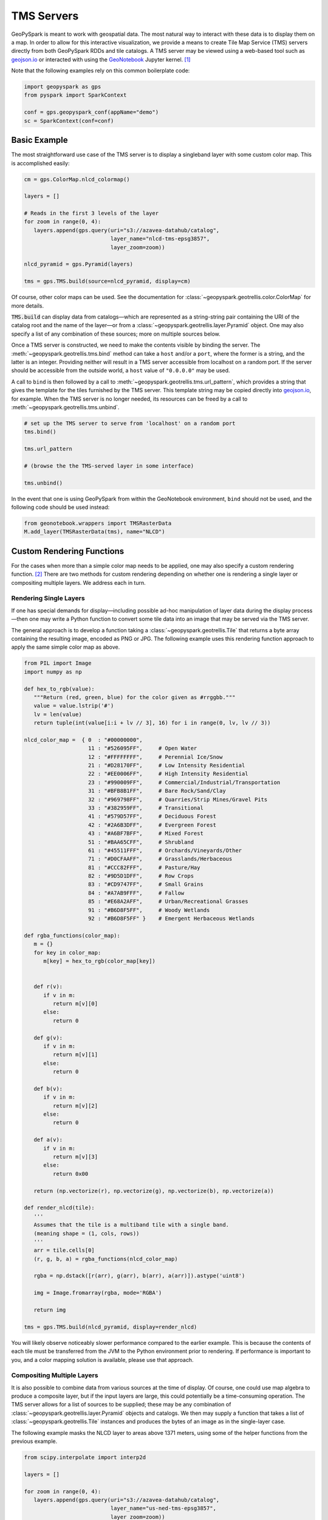 TMS Servers
===========

GeoPySpark is meant to work with geospatial data. The most natural way to
interact with these data is to display them on a map. In order to allow for
this interactive visualization, we provide a means to create Tile Map Service
(TMS) servers directly from both GeoPySpark RDDs and tile catalogs. A TMS
server may be viewed using a web-based tool such as geojson.io_ or interacted
with using the GeoNotebook_ Jupyter kernel. [#]_

Note that the following examples rely on this common boilerplate code:

.. code-block:: python

   import geopyspark as gps
   from pyspark import SparkContext

   conf = gps.geopyspark_conf(appName="demo")
   sc = SparkContext(conf=conf)

Basic Example
-------------

The most straightforward use case of the TMS server is to display a singleband
layer with some custom color map. This is accomplished easily:

.. code-block:: python

   cm = gps.ColorMap.nlcd_colormap()

   layers = []

   # Reads in the first 3 levels of the layer
   for zoom in range(0, 4):
      layers.append(gps.query(uri="s3://azavea-datahub/catalog",
                              layer_name="nlcd-tms-epsg3857",
                              layer_zoom=zoom))

   nlcd_pyramid = gps.Pyramid(layers)

   tms = gps.TMS.build(source=nlcd_pyramid, display=cm)

Of course, other color maps can be used.  See the documentation for
:class:`~geopyspark.geotrellis.color.ColorMap` for more details.

:code:`TMS.build` can display data from catalogs—which are represented as a
string-string pair containing the URI of the catalog root and the name of the
layer—or from a :class:`~geopyspark.geotrellis.layer.Pyramid` object. One may also
specify a list of any combination of these sources; more on multiple sources
below.

Once a TMS server is constructed, we need to make the contents visible by
binding the server. The :meth:`~geopyspark.geotrellis.tms.bind` method can
take a ``host`` and/or a ``port``, where the former is a string, and the
latter is an integer. Providing neither will result in a TMS server
accessible from localhost on a random port. If the server should be
accessible from the outside world, a ``host`` value of ``"0.0.0.0"`` may be
used.

A call to ``bind`` is then followed by a call to :meth:`~geopyspark.geotrellis.tms.url_pattern`, which provides a string
that gives the template for the tiles furnished by the TMS server. This
template string may be copied directly into geojson.io_, for example. When
the TMS server is no longer needed, its resources can be freed by a call to
:meth:`~geopyspark.geotrellis.tms.unbind`.

.. code-block:: python

   # set up the TMS server to serve from 'localhost' on a random port
   tms.bind()

   tms.url_pattern

   # (browse the the TMS-served layer in some interface)

   tms.unbind()

In the event that one is using GeoPySpark from within the GeoNotebook
environment, ``bind`` should not be used, and the following code should be
used instead:

.. code-block:: python

   from geonotebook.wrappers import TMSRasterData
   M.add_layer(TMSRasterData(tms), name="NLCD")

Custom Rendering Functions
--------------------------

For the cases when more than a simple color map needs to be applied, one may
also specify a custom rendering function. [#]_ There are two methods for
custom rendering depending on whether one is rendering a single layer or
compositing multiple layers. We address each in turn.

Rendering Single Layers
^^^^^^^^^^^^^^^^^^^^^^^

If one has special demands for display—including possible ad-hoc
manipulation of layer data during the display process—then one may write a
Python function to convert some tile data into an image that may be served via
the TMS server.

The general approach is to develop a function taking a
:class:`~geopyspark.geotrellis.Tile` that returns a byte array containing the
resulting image, encoded as PNG or JPG. The following example uses this
rendering function approach to apply the same simple color map as above.

.. code-block:: python

   from PIL import Image
   import numpy as np

   def hex_to_rgb(value):
      """Return (red, green, blue) for the color given as #rrggbb."""
      value = value.lstrip('#')
      lv = len(value)
      return tuple(int(value[i:i + lv // 3], 16) for i in range(0, lv, lv // 3))

   nlcd_color_map =  { 0  : "#00000000",
                       11 : "#526095FF",     # Open Water
                       12 : "#FFFFFFFF",     # Perennial Ice/Snow
                       21 : "#D28170FF",     # Low Intensity Residential
                       22 : "#EE0006FF",     # High Intensity Residential
                       23 : "#990009FF",     # Commercial/Industrial/Transportation
                       31 : "#BFB8B1FF",     # Bare Rock/Sand/Clay
                       32 : "#969798FF",     # Quarries/Strip Mines/Gravel Pits
                       33 : "#382959FF",     # Transitional
                       41 : "#579D57FF",     # Deciduous Forest
                       42 : "#2A6B3DFF",     # Evergreen Forest
                       43 : "#A6BF7BFF",     # Mixed Forest
                       51 : "#BAA65CFF",     # Shrubland
                       61 : "#45511FFF",     # Orchards/Vineyards/Other
                       71 : "#D0CFAAFF",     # Grasslands/Herbaceous
                       81 : "#CCC82FFF",     # Pasture/Hay
                       82 : "#9D5D1DFF",     # Row Crops
                       83 : "#CD9747FF",     # Small Grains
                       84 : "#A7AB9FFF",     # Fallow
                       85 : "#E68A2AFF",     # Urban/Recreational Grasses
                       91 : "#B6D8F5FF",     # Woody Wetlands
                       92 : "#B6D8F5FF" }    # Emergent Herbaceous Wetlands

   def rgba_functions(color_map):
      m = {}
      for key in color_map:
         m[key] = hex_to_rgb(color_map[key])


      def r(v):
         if v in m:
            return m[v][0]
         else:
            return 0

      def g(v):
         if v in m:
            return m[v][1]
         else:
            return 0

      def b(v):
         if v in m:
            return m[v][2]
         else:
            return 0

      def a(v):
         if v in m:
            return m[v][3]
         else:
            return 0x00

      return (np.vectorize(r), np.vectorize(g), np.vectorize(b), np.vectorize(a))

   def render_nlcd(tile):
      '''
      Assumes that the tile is a multiband tile with a single band.
      (meaning shape = (1, cols, rows))
      '''
      arr = tile.cells[0]
      (r, g, b, a) = rgba_functions(nlcd_color_map)

      rgba = np.dstack([r(arr), g(arr), b(arr), a(arr)]).astype('uint8')

      img = Image.fromarray(rgba, mode='RGBA')

      return img

   tms = gps.TMS.build(nlcd_pyramid, display=render_nlcd)

You will likely observe noticeably slower performance compared to the earlier
example. This is because the contents of each tile must be transferred from
the JVM to the Python environment prior to rendering. If performance is
important to you, and a color mapping solution is available, please use that
approach.


Compositing Multiple Layers
^^^^^^^^^^^^^^^^^^^^^^^^^^^

It is also possible to combine data from various sources at the time of
display. Of course, one could use map algebra to produce a composite layer,
but if the input layers are large, this could potentially be a time-consuming
operation. The TMS server allows for a list of sources to be supplied; these
may be any combination of :class:`~geopyspark.geotrellis.layer.Pyramid`
objects and catalogs. We then may supply a function that takes a list of
:class:`~geopyspark.geotrellis.Tile` instances and produces the bytes of an
image as in the single-layer case.

The following example masks the NLCD layer to areas above 1371 meters, using
some of the helper functions from the previous example.

.. code-block:: python

   from scipy.interpolate import interp2d

   layers = []

   for zoom in range(0, 4):
      layers.append(gps.query(uri="s3://azavea-datahub/catalog",
                              layer_name="us-ned-tms-epsg3857",
                              layer_zoom=zoom))

   ned_pyramid = gps.Pyramid(layers)

   def comp(tiles):
      elev256 = tiles[0].cells[0]
      grid256 = range(256)
      f = interp2d(grid256, grid256, elev256)
      grid512 = np.arange(0, 256, 0.5)
      elev = f(grid512, grid512)

      land_use = tiles[1].cells[0]

      arr = land_use
      arr[elev < 1371] = 0

      (r, g, b, a) = rgba_functions(nlcd_color_map)

      rgba = np.dstack([r(arr), g(arr), b(arr), a(arr)]).astype('uint8')

      img = Image.fromarray(rgba, mode='RGBA')

      return img

   tms = gps.TMS.build([ned_pyramid, nlcd_pyramid], display=comp)

This example shows the major pitfall likely to be encountered in this
approach: tiles of different size must be somehow combined. NLCD tiles are
512x512, while the National Elevation Data (NED) tiles are 256x256. In this
example, the NED data is (bilinearly) resampled using scipy's ``interp2d``
function to the proper size.

Debugging Considerations
^^^^^^^^^^^^^^^^^^^^^^^^

Be aware that if there are problems in the rendering or compositing functions,
the TMS server will tend to produce empty images, which can result in a silent
failure of a layer to display, or odd exceptions in programs expecting
meaningful images, such as GeoNotebook. It is advisable to thoroughly test
these rendering functions ahead of deployment, as errors encountered in their
use will be largely invisible.

.. _geojson.io: http://geojson.io
.. _GeoNotebook: https://github.com/OpenGeoscience/geonotebook
.. [#] Note that changes allowing for display of TMS-served tiles in
       GeoNotebook have not yet been accepted into the master branch of that
       repository.  In the meantime, find a TMS-enabled fork at
       http://github.com/geotrellis/geonotebook.
.. [#] If one is only applying a colormap to a singleband tile layer, a custom
       rendering function should not be used as it will be noticeably slower
       to display.
